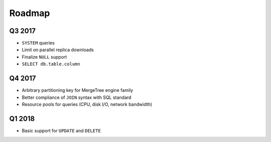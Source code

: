 Roadmap
=======

Q3 2017
-------
* ``SYSTEM`` queries
* Limit on parallel replica downloads
* Finalize ``NULL`` support
* ``SELECT db.table.column``

Q4 2017
-------
* Arbitrary partitioning key for MergeTree engine family
* Better compliance of ``JOIN`` syntax with SQL standard
* Resource pools for queries (CPU, disk I/O, network bandwidth)

Q1 2018
-------
* Basic support for ``UPDATE`` and ``DELETE``

